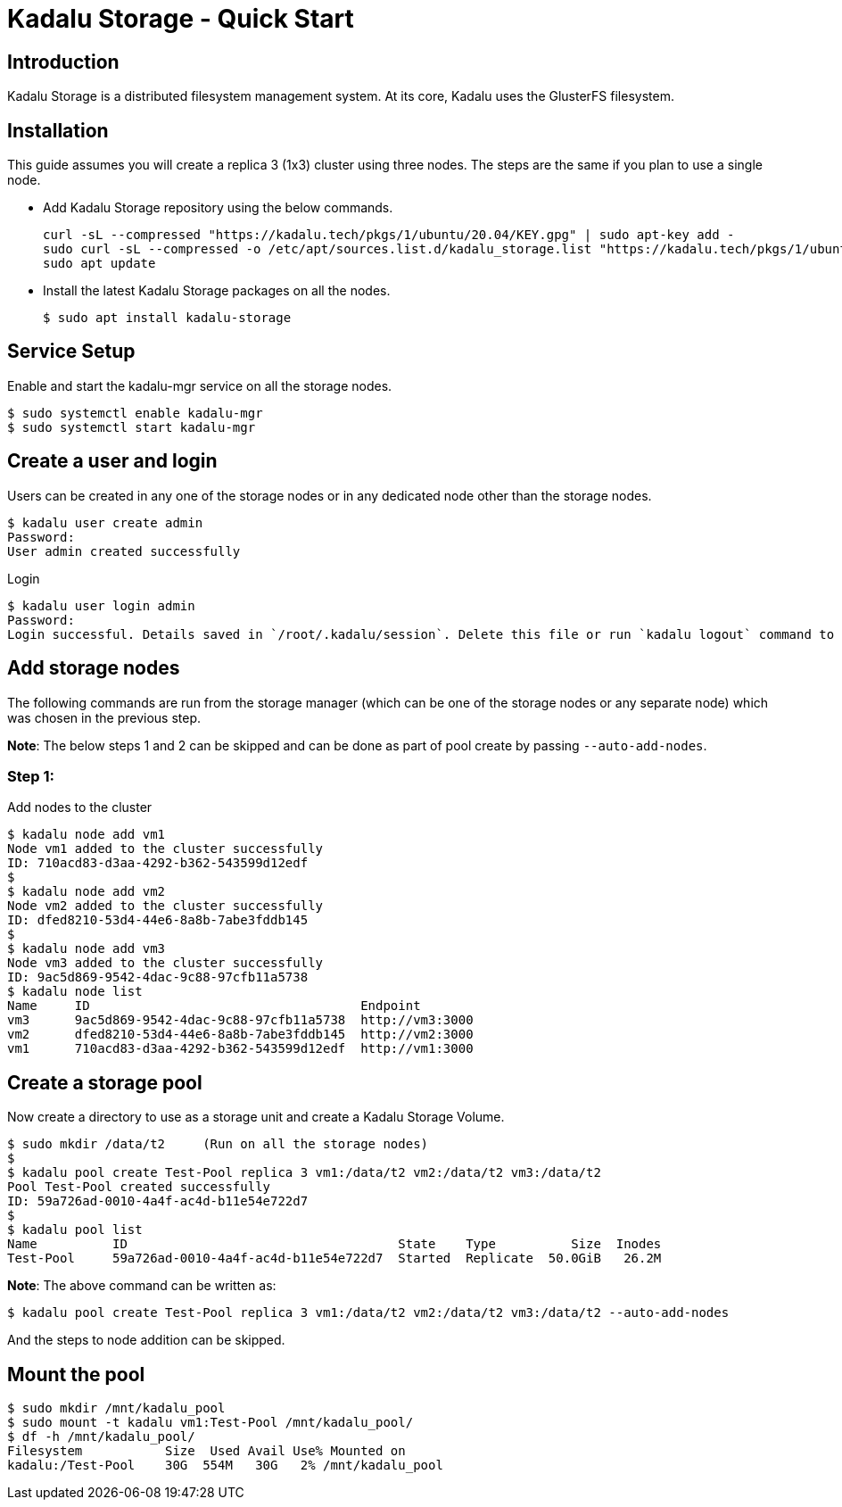 = Kadalu Storage - Quick Start

== Introduction

Kadalu Storage is a distributed filesystem management system. At its core, Kadalu uses the GlusterFS filesystem.

== Installation

This guide assumes you will create a replica 3 (1x3) cluster using three nodes. The steps are the same if you plan to use a single node.

- Add Kadalu Storage repository using the below commands.
+
[source, console]
----
curl -sL --compressed "https://kadalu.tech/pkgs/1/ubuntu/20.04/KEY.gpg" | sudo apt-key add -
sudo curl -sL --compressed -o /etc/apt/sources.list.d/kadalu_storage.list "https://kadalu.tech/pkgs/1/ubuntu/20.04/sources.list"
sudo apt update
----
+
- Install the latest Kadalu Storage packages on all the nodes.
+
[source]
----
$ sudo apt install kadalu-storage
----

== Service Setup

Enable and start the kadalu-mgr service on all the storage nodes.

[source]
----
$ sudo systemctl enable kadalu-mgr
$ sudo systemctl start kadalu-mgr
----

== Create a user and login

Users can be created in any one of the storage nodes or in any dedicated node other than the storage nodes.

[source,console]
----
$ kadalu user create admin
Password: 
User admin created successfully
----

Login

[source,console]
----
$ kadalu user login admin
Password:
Login successful. Details saved in `/root/.kadalu/session`. Delete this file or run `kadalu logout` command to delete the session.
----

== Add storage nodes
The following commands are run from the storage manager (which can be one of the storage nodes or any separate node) which was chosen in the previous step.

**Note**: The below steps 1 and 2 can be skipped and can be done as part of pool create by passing `--auto-add-nodes`.

=== Step 1:

Add nodes to the cluster

[source,console]
----
$ kadalu node add vm1
Node vm1 added to the cluster successfully
ID: 710acd83-d3aa-4292-b362-543599d12edf
$
$ kadalu node add vm2
Node vm2 added to the cluster successfully
ID: dfed8210-53d4-44e6-8a8b-7abe3fddb145
$
$ kadalu node add vm3
Node vm3 added to the cluster successfully
ID: 9ac5d869-9542-4dac-9c88-97cfb11a5738
$ kadalu node list
Name     ID                                    Endpoint
vm3      9ac5d869-9542-4dac-9c88-97cfb11a5738  http://vm3:3000
vm2      dfed8210-53d4-44e6-8a8b-7abe3fddb145  http://vm2:3000
vm1      710acd83-d3aa-4292-b362-543599d12edf  http://vm1:3000
----

== Create a storage pool
Now create a directory to use as a storage unit and create a Kadalu Storage Volume.

[source,console]
----
$ sudo mkdir /data/t2     (Run on all the storage nodes)
$
$ kadalu pool create Test-Pool replica 3 vm1:/data/t2 vm2:/data/t2 vm3:/data/t2
Pool Test-Pool created successfully
ID: 59a726ad-0010-4a4f-ac4d-b11e54e722d7
$
$ kadalu pool list
Name          ID                                    State    Type          Size  Inodes
Test-Pool     59a726ad-0010-4a4f-ac4d-b11e54e722d7  Started  Replicate  50.0GiB   26.2M
----

**Note**: The above command can be written as:

[source,console]
----
$ kadalu pool create Test-Pool replica 3 vm1:/data/t2 vm2:/data/t2 vm3:/data/t2 --auto-add-nodes
----

And the steps to node addition can be skipped.

== Mount the pool

[source,console]
----
$ sudo mkdir /mnt/kadalu_pool
$ sudo mount -t kadalu vm1:Test-Pool /mnt/kadalu_pool/
$ df -h /mnt/kadalu_pool/
Filesystem           Size  Used Avail Use% Mounted on
kadalu:/Test-Pool    30G  554M   30G   2% /mnt/kadalu_pool
----
